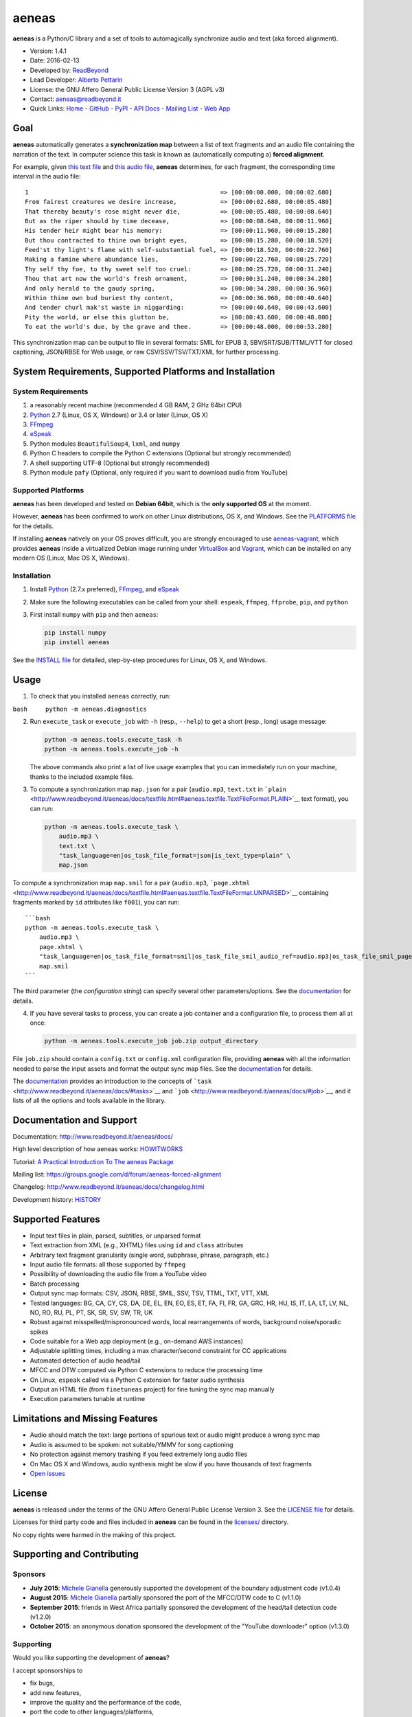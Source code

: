 aeneas
======

**aeneas** is a Python/C library and a set of tools to automagically
synchronize audio and text (aka forced alignment).

-  Version: 1.4.1
-  Date: 2016-02-13
-  Developed by: `ReadBeyond <http://www.readbeyond.it/>`__
-  Lead Developer: `Alberto Pettarin <http://www.albertopettarin.it/>`__
-  License: the GNU Affero General Public License Version 3 (AGPL v3)
-  Contact: aeneas@readbeyond.it
-  Quick Links: `Home <http://www.readbeyond.it/aeneas/>`__ -
   `GitHub <https://github.com/readbeyond/aeneas/>`__ -
   `PyPI <https://pypi.python.org/pypi/aeneas/>`__ - `API
   Docs <http://www.readbeyond.it/aeneas/docs/>`__ - `Mailing
   List <https://groups.google.com/d/forum/aeneas-forced-alignment>`__ -
   `Web App <http://aeneasweb.org>`__

Goal
----

**aeneas** automatically generates a **synchronization map** between a
list of text fragments and an audio file containing the narration of the
text. In computer science this task is known as (automatically computing
a) **forced alignment**.

For example, given `this text
file <https://raw.githubusercontent.com/readbeyond/aeneas/master/aeneas/tests/res/container/job/assets/p001.xhtml>`__
and `this audio
file <https://raw.githubusercontent.com/readbeyond/aeneas/master/aeneas/tests/res/container/job/assets/p001.mp3>`__,
**aeneas** determines, for each fragment, the corresponding time
interval in the audio file:

::

    1                                                     => [00:00:00.000, 00:00:02.680]
    From fairest creatures we desire increase,            => [00:00:02.680, 00:00:05.480]
    That thereby beauty's rose might never die,           => [00:00:05.480, 00:00:08.640]
    But as the riper should by time decease,              => [00:00:08.640, 00:00:11.960]
    His tender heir might bear his memory:                => [00:00:11.960, 00:00:15.280]
    But thou contracted to thine own bright eyes,         => [00:00:15.280, 00:00:18.520]
    Feed'st thy light's flame with self-substantial fuel, => [00:00:18.520, 00:00:22.760]
    Making a famine where abundance lies,                 => [00:00:22.760, 00:00:25.720]
    Thy self thy foe, to thy sweet self too cruel:        => [00:00:25.720, 00:00:31.240]
    Thou that art now the world's fresh ornament,         => [00:00:31.240, 00:00:34.280]
    And only herald to the gaudy spring,                  => [00:00:34.280, 00:00:36.960]
    Within thine own bud buriest thy content,             => [00:00:36.960, 00:00:40.640]
    And tender churl mak'st waste in niggarding:          => [00:00:40.640, 00:00:43.600]
    Pity the world, or else this glutton be,              => [00:00:43.600, 00:00:48.000]
    To eat the world's due, by the grave and thee.        => [00:00:48.000, 00:00:53.280]

This synchronization map can be output to file in several formats: SMIL
for EPUB 3, SBV/SRT/SUB/TTML/VTT for closed captioning, JSON/RBSE for
Web usage, or raw CSV/SSV/TSV/TXT/XML for further processing.

System Requirements, Supported Platforms and Installation
---------------------------------------------------------

System Requirements
~~~~~~~~~~~~~~~~~~~

1. a reasonably recent machine (recommended 4 GB RAM, 2 GHz 64bit CPU)
2. `Python <https://python.org/>`__ 2.7 (Linux, OS X, Windows) or 3.4 or
   later (Linux, OS X)
3. `FFmpeg <https://www.ffmpeg.org/>`__
4. `eSpeak <http://espeak.sourceforge.net/>`__
5. Python modules ``BeautifulSoup4``, ``lxml``, and ``numpy``
6. Python C headers to compile the Python C extensions (Optional but
   strongly recommended)
7. A shell supporting UTF-8 (Optional but strongly recommended)
8. Python module ``pafy`` (Optional, only required if you want to
   download audio from YouTube)

Supported Platforms
~~~~~~~~~~~~~~~~~~~

**aeneas** has been developed and tested on **Debian 64bit**, which is
the **only supported OS** at the moment.

However, **aeneas** has been confirmed to work on other Linux
distributions, OS X, and Windows. See the `PLATFORMS
file <https://github.com/readbeyond/aeneas/blob/master/wiki/PLATFORMS.md>`__
for the details.

If installing **aeneas** natively on your OS proves difficult, you are
strongly encouraged to use
`aeneas-vagrant <https://github.com/readbeyond/aeneas-vagrant>`__, which
provides **aeneas** inside a virtualized Debian image running under
`VirtualBox <https://www.virtualbox.org/>`__ and
`Vagrant <http://www.vagrantup.com/>`__, which can be installed on any
modern OS (Linux, Mac OS X, Windows).

Installation
~~~~~~~~~~~~

1. Install `Python <https://python.org/>`__ (2.7.x preferred),
   `FFmpeg <https://www.ffmpeg.org/>`__, and
   `eSpeak <http://espeak.sourceforge.net/>`__

2. Make sure the following executables can be called from your shell:
   ``espeak``, ``ffmpeg``, ``ffprobe``, ``pip``, and ``python``

3. First install ``numpy`` with ``pip`` and then ``aeneas``:

   .. code:: bash

       pip install numpy
       pip install aeneas

See the `INSTALL
file <https://github.com/readbeyond/aeneas/blob/master/wiki/INSTALL.md>`__
for detailed, step-by-step procedures for Linux, OS X, and Windows.

Usage
-----

1. To check that you installed ``aeneas`` correctly, run:

``bash     python -m aeneas.diagnostics``

2. Run ``execute_task`` or ``execute_job`` with ``-h`` (resp.,
   ``--help``) to get a short (resp., long) usage message:

   .. code:: bash

       python -m aeneas.tools.execute_task -h
       python -m aeneas.tools.execute_job -h

   The above commands also print a list of live usage examples that you
   can immediately run on your machine, thanks to the included example
   files.

3. To compute a synchronization map ``map.json`` for a pair
   (``audio.mp3``, ``text.txt`` in
   ```plain`` <http://www.readbeyond.it/aeneas/docs/textfile.html#aeneas.textfile.TextFileFormat.PLAIN>`__
   text format), you can run:

   .. code:: bash

       python -m aeneas.tools.execute_task \
           audio.mp3 \
           text.txt \
           "task_language=en|os_task_file_format=json|is_text_type=plain" \
           map.json

To compute a synchronization map ``map.smil`` for a pair (``audio.mp3``,
```page.xhtml`` <http://www.readbeyond.it/aeneas/docs/textfile.html#aeneas.textfile.TextFileFormat.UNPARSED>`__
containing fragments marked by ``id`` attributes like ``f001``), you can
run:

::

    ```bash
    python -m aeneas.tools.execute_task \
        audio.mp3 \
        page.xhtml \
        "task_language=en|os_task_file_format=smil|os_task_file_smil_audio_ref=audio.mp3|os_task_file_smil_page_ref=page.xhtml|is_text_type=unparsed|is_text_unparsed_id_regex=f[0-9]+|is_text_unparsed_id_sort=numeric" \
        map.smil
    ```

The third parameter (the *configuration string*) can specify several
other parameters/options. See the
`documentation <http://www.readbeyond.it/aeneas/docs/>`__ for details.

4. If you have several tasks to process, you can create a job container
   and a configuration file, to process them all at once:

   .. code:: bash

       python -m aeneas.tools.execute_job job.zip output_directory

File ``job.zip`` should contain a ``config.txt`` or ``config.xml``
configuration file, providing **aeneas** with all the information needed
to parse the input assets and format the output sync map files. See the
`documentation <http://www.readbeyond.it/aeneas/docs/>`__ for details.

The `documentation <http://www.readbeyond.it/aeneas/docs/>`__ provides
an introduction to the concepts of
```task`` <http://www.readbeyond.it/aeneas/docs/#tasks>`__ and
```job`` <http://www.readbeyond.it/aeneas/docs/#job>`__, and it lists of
all the options and tools available in the library.

Documentation and Support
-------------------------

Documentation: http://www.readbeyond.it/aeneas/docs/

High level description of how aeneas works:
`HOWITWORKS <https://github.com/readbeyond/aeneas/blob/master/wiki/HOWITWORKS.md>`__

Tutorial: `A Practical Introduction To The aeneas
Package <http://www.albertopettarin.it/blog/2015/05/21/a-practical-introduction-to-the-aeneas-package.html>`__

Mailing list: https://groups.google.com/d/forum/aeneas-forced-alignment

Changelog: http://www.readbeyond.it/aeneas/docs/changelog.html

Development history:
`HISTORY <https://github.com/readbeyond/aeneas/blob/master/wiki/HISTORY.md>`__

Supported Features
------------------

-  Input text files in plain, parsed, subtitles, or unparsed format
-  Text extraction from XML (e.g., XHTML) files using ``id`` and
   ``class`` attributes
-  Arbitrary text fragment granularity (single word, subphrase, phrase,
   paragraph, etc.)
-  Input audio file formats: all those supported by ``ffmpeg``
-  Possibility of downloading the audio file from a YouTube video
-  Batch processing
-  Output sync map formats: CSV, JSON, RBSE, SMIL, SSV, TSV, TTML, TXT,
   VTT, XML
-  Tested languages: BG, CA, CY, CS, DA, DE, EL, EN, EO, ES, ET, FA, FI,
   FR, GA, GRC, HR, HU, IS, IT, LA, LT, LV, NL, NO, RO, RU, PL, PT, SK,
   SR, SV, SW, TR, UK
-  Robust against misspelled/mispronounced words, local rearrangements
   of words, background noise/sporadic spikes
-  Code suitable for a Web app deployment (e.g., on-demand AWS
   instances)
-  Adjustable splitting times, including a max character/second
   constraint for CC applications
-  Automated detection of audio head/tail
-  MFCC and DTW computed via Python C extensions to reduce the
   processing time
-  On Linux, ``espeak`` called via a Python C extension for faster audio
   synthesis
-  Output an HTML file (from ``finetuneas`` project) for fine tuning the
   sync map manually
-  Execution parameters tunable at runtime

Limitations and Missing Features
--------------------------------

-  Audio should match the text: large portions of spurious text or audio
   might produce a wrong sync map
-  Audio is assumed to be spoken: not suitable/YMMV for song captioning
-  No protection against memory trashing if you feed extremely long
   audio files
-  On Mac OS X and Windows, audio synthesis might be slow if you have
   thousands of text fragments
-  `Open issues <https://github.com/readbeyond/aeneas/issues>`__

License
-------

**aeneas** is released under the terms of the GNU Affero General Public
License Version 3. See the `LICENSE
file <https://github.com/readbeyond/aeneas/blob/master/LICENSE>`__ for
details.

Licenses for third party code and files included in **aeneas** can be
found in the
`licenses/ <https://github.com/readbeyond/aeneas/blob/master/licenses/README.md>`__
directory.

No copy rights were harmed in the making of this project.

Supporting and Contributing
---------------------------

Sponsors
~~~~~~~~

-  **July 2015**: `Michele
   Gianella <https://plus.google.com/+michelegianella/about>`__
   generously supported the development of the boundary adjustment code
   (v1.0.4)

-  **August 2015**: `Michele
   Gianella <https://plus.google.com/+michelegianella/about>`__
   partially sponsored the port of the MFCC/DTW code to C (v1.1.0)

-  **September 2015**: friends in West Africa partially sponsored the
   development of the head/tail detection code (v1.2.0)

-  **October 2015**: an anonymous donation sponsored the development of
   the "YouTube downloader" option (v1.3.0)

Supporting
~~~~~~~~~~

Would you like supporting the development of **aeneas**?

I accept sponsorships to

-  fix bugs,
-  add new features,
-  improve the quality and the performance of the code,
-  port the code to other languages/platforms,
-  support of third party installations, and
-  improve the documentation.

Feel free to `get in touch <mailto:aeneas@readbeyond.it>`__.

Contributing
~~~~~~~~~~~~

If you think you found a bug, please use the `GitHub issue
tracker <https://github.com/readbeyond/aeneas/issues>`__ to file a bug
report.

If you are able to contribute code directly, that is awesome! I will be
glad to merge it! Just a few rules, to make life easier for both you and
me:

1. Please do not work on the ``master`` branch. Instead, create a new
   branch on your GitHub repo by cheking out the ``devel`` branch. Open
   a pull request from your branch on your repo to the ``devel`` branch
   on this GitHub repo.

2. Please make your code consistent with the existing code base style
   (see the `Google Python Style
   Guide <https://google-styleguide.googlecode.com/svn/trunk/pyguide.html>`__
   ), and test your contributed code against the unit tests before
   opening the pull request.

3. Ideally, add some unit tests for the code you are submitting, either
   adding them to the existing unit tests or creating a new file in
   ``aeneas/tests/``.

4. **Please note that, by opening a pull request, you automatically
   agree to apply the AGPL v3 license to the code you contribute.**

Acknowledgments
---------------

Many thanks to **Nicola Montecchio**, who suggested using MFCCs and DTW,
and co-developed the first experimental code for aligning audio and
text.

**Paolo Bertasi**, who developed the APIs and Web application for
ReadBeyond Sync, helped shaping the structure of this package for its
asynchronous usage.

**Chris Hubbard** prepared the files for packaging aeneas as a
Debian/Ubuntu ``.deb``.

All the mighty `GitHub
contributors <https://github.com/readbeyond/aeneas/graphs/contributors>`__,
and the members of the `Google
Group <https://groups.google.com/d/forum/aeneas-forced-alignment>`__.
